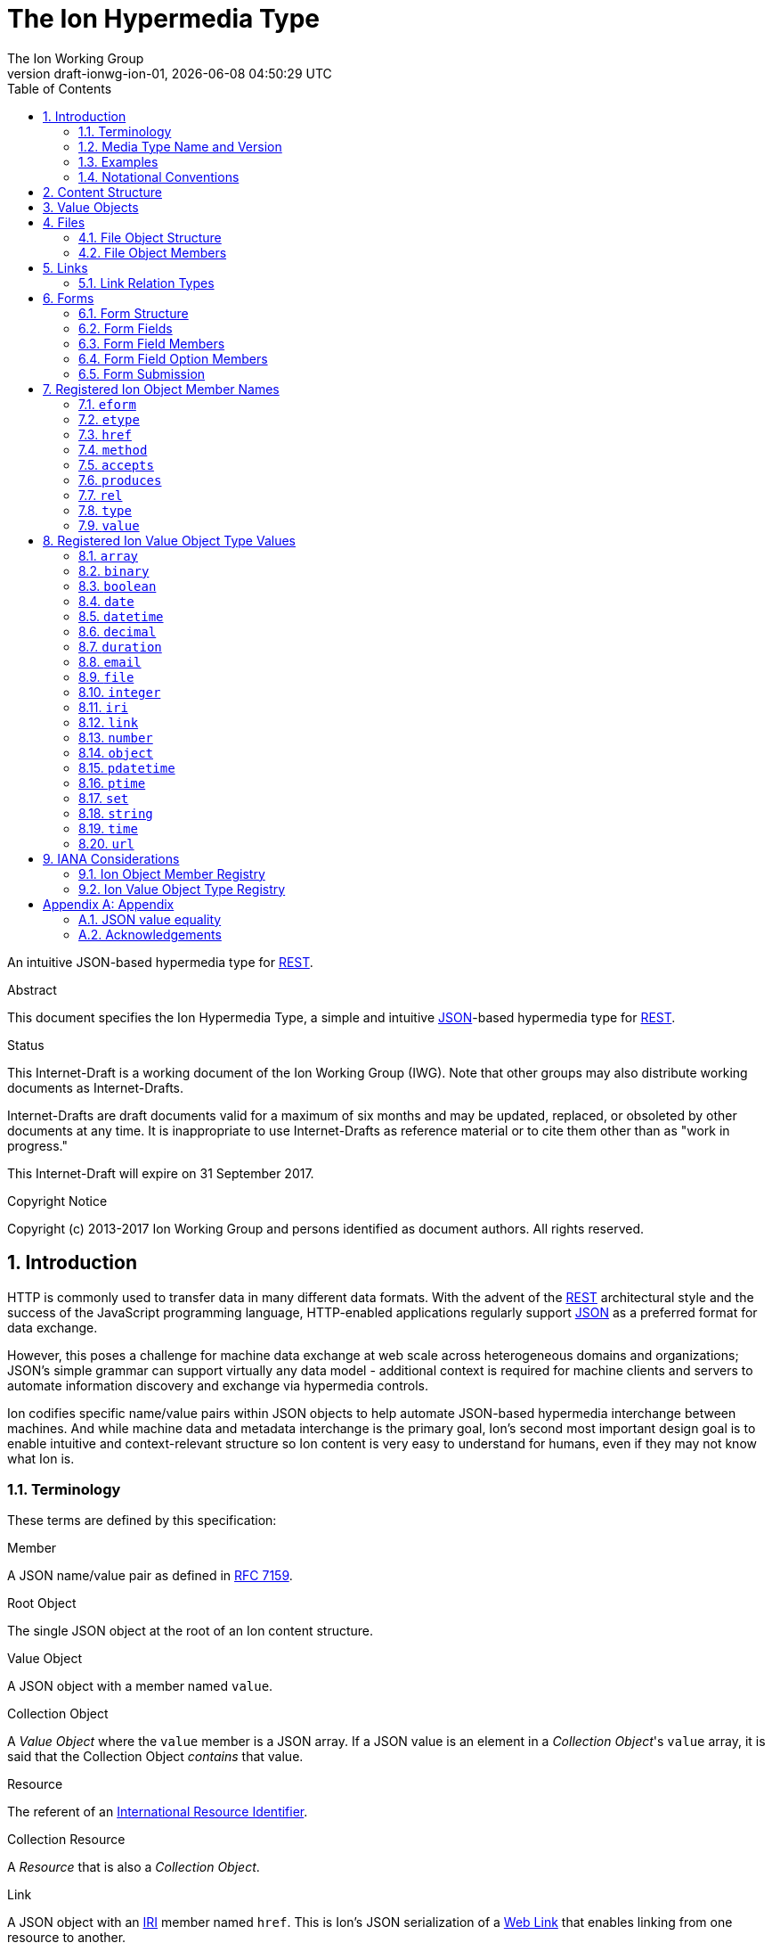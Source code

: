 = The Ion Hypermedia Type
The Ion Working Group
:revnumber: draft-ionwg-ion-01
:revdate: {docdatetime}
:source-highlighter: pygments
:toc: right
// URIs:
:uri-json: http://tools.ietf.org/html/rfc7159
:uri-rest: http://www.ics.uci.edu/~fielding/pubs/dissertation/rest_arch_style.htm
:uri-rfc2119: https://tools.ietf.org/html/rfc2119
:uri-rfc5988: http://tools.ietf.org/html/rfc5988
:uri-rfc5988-links: https://tools.ietf.org/html/rfc5988#section-3
:uri-rfc5988-linkRelType: https://tools.ietf.org/html/rfc5988#section-4
:uri-rfc7231-methods: https://tools.ietf.org/html/rfc7231#section-4.1
:uri-mediaType-namingReqs: https://tools.ietf.org/html/rfc6838#section-4.2
:uri-rfc-json-value: https://tools.ietf.org/html/rfc7159#section-3
:uri-linkRelType-item: http://tools.ietf.org/html/rfc6573#section-2.1
:uri-link-relation-types: http://www.iana.org/assignments/link-relations/link-relations.xhtml#link-relations-1
:uri-ecmaScript-5-1: http://www.ecma-international.org/ecma-262/5.1
:uri-ecmaScript-5-1-15-12-2: http://www.ecma-international.org/ecma-262/5.1/#sec-15.12.2
:uri-IRIs: http://tools.ietf.org/html/rfc3987
:uri-IRIs-3-1: http://tools.ietf.org/html/rfc3987#section-3.1
:uri-URIs: http://tools.ietf.org/html/rfc3986
:uri-links: http://tools.ietf.org/html/rfc5988#section-3
:uri-IANA-consideration-guidelines: https://tools.ietf.org/html/rfc5226
:uri-semver: http://semver.org

An intuitive JSON-based hypermedia type for {uri-rest}[REST].

.Abstract

This document specifies the Ion Hypermedia Type, a simple and intuitive
{uri-json}[JSON]-based hypermedia type for {uri-rest}[REST].

.Status

This Internet-Draft is a working document of the Ion Working Group (IWG).  Note
that other groups may also distribute working documents as Internet-Drafts.

Internet-Drafts are draft documents valid for a maximum of six months
and may be updated, replaced, or obsoleted by other documents at any
time.  It is inappropriate to use Internet-Drafts as reference
material or to cite them other than as "work in progress."

This Internet-Draft will expire on 31 September 2017.

.Copyright Notice

Copyright (c) 2013-2017 Ion Working Group and persons identified as document authors.  All rights reserved.

:sectnums:

== Introduction

HTTP is commonly used to transfer data in many different data formats. With the advent of the {uri-rest}[REST]
architectural style and the success of the JavaScript programming language, HTTP-enabled applications regularly
support {uri-json}[JSON] as a preferred format for data exchange.

However, this poses a challenge for machine data exchange at web scale across heterogeneous domains and organizations;
JSON's simple grammar can support virtually any data model - additional context is required for machine clients and
servers to automate information discovery and exchange via hypermedia controls.

Ion codifies specific name/value pairs within JSON objects to help automate JSON-based hypermedia interchange between
machines.  And while machine data and metadata interchange is the primary goal, Ion's second most important design
goal is to enable intuitive and context-relevant structure so Ion content is very easy to understand for humans, even
if they may not know what Ion is.

=== Terminology

These terms are defined by this specification:

.Member
A JSON name/value pair as defined in https://tools.ietf.org/html/rfc7159#section-4[RFC 7159].

.Root Object
The single JSON object at the root of an Ion content structure.

.Value Object
A JSON object with a member named `value`.

.Collection Object
A _Value Object_ where the `value` member is a JSON array.  If a JSON value is an element in a _Collection Object_'s
`value` array, it is said that the Collection Object _contains_ that value.

.Resource
The referent of an {uri-IRIs}[International Resource Identifier].

.Collection Resource
A _Resource_ that is also a _Collection Object_.

.Link
A JSON object with an {uri-IRIs}[IRI] member named `href`.  This is Ion's JSON serialization of a {uri-links}[Web Link]
that enables linking from one resource to another.

.Form Field
A JSON object with members that describe a named value that may be collected and submitted to a linked resource location.

.Form Field Option
A _Value Object_ with a `value` that may be applied to the containing Form Field's `value`.

.Form
An _Collection Object_ where the `value` array member contains Form Fields.

.Linked Form
A _Form_ that is also a _Link_.  Form data submitted will be sent to the form's `href` resource location.

.File Object
A _Value Object_ where the `value` member is a Base64URL-encoded byte array that also has `mimetype` and `name` members
representing file metadata.

=== Media Type Name and Version

The Media Type name assigned for Ion content is:

`application/ion+json`

This format may be referred to as "Ion 1.0". This specification uses "Ion" internally.

Any future version will be represented with a media type parameter named `v` with a {uri-semver}[semantic version]
value.  For example (non-normative):

`application/ion+json;v=2`

=== Examples

All following examples are non-normative.

==== Example Objects

JSON objects are parsed as as expected:

.Example JSON Object
[source,json]
----
{
  "firstName": "Bob",
  "lastName": "Smith",
  "birthDate": "1980-01-23"
}
----

A _Value Object_ is a JSON object with a `value` member:

.Example Value Object
[source,json]
----
{
  "value": "Hello"
}
----

A _Value Object_ exists to represent a primary JSON value, but it also might have other members that are contextually
relevant to the value.  For example, one might add a `lang` member to indicate a spoken language:

.Example Value Object With Supporting Members
[source,json]
----
{
  "value": "Hello",
  "lang": "en"
}
----

==== Example Links

An Ion _Link_ is a JSON object that contains an {uri-IRIs}[IRI] member named `href`.  An Ion Link is a JSON
serialization of a {uri-rfc5988}[web link] to another resource.

For example, assume that someone named "Joe" is an employee of the "Acme" corporation.  A link within the "Joe"
resource to Joe's employer might be represented as follows:

.Ion Link from one resource to another:
[source,json]
----
{
  "name": "Joe",
  "employer": { "href": "https://example.io/corporations/acme" }
}
----

==== Example Collections

A _Collection Object_ is a _Value Object_ where the `value` member is a JSON array:

.Example Empty Collection Object:
[source,json]
----
{
  "value": []
}
----

What's the point of this?  Why not just use a JSON array directly?

The reason is that other members within the Collection Object may provide additional contextual information about
the `value` array itself or the elements in the `value` array, something not possible with a direct array.

For example, a _Collection Object_ could have an `eform` ("element form") member to represent the structural 'form'
of each element in the `value` array instead of repeating this information in every array element:

.Example Collection Object With element metadata:
[source,json]
----
{
  "eform": { "href": "https://example.io/users/form" },
  "value": [
      {
        "firstName": "Bob",
        "lastName": "Smith",
      },
      {
        "firstName": "Jane",
        "lastName": "Doe",
      }
    ]
}
----

Collection Objects can have other members to build up rich functionality.  For example,
one can add link members to represent a Collection Object as an IRI-accessible _Collection Resource_:

.Example Empty Collection Resource:
[source,json]
----
{
  "self": { "href": "https://example.io/users", "rel": ["collection"] },
  "value": []
}
----

More members can be added to build up rich functionality.  For example, a Collection Resource with
discoverable pagination:

.Example Paginated Collection Resource:
[source,javascript]
----
{
  "self": { "href": "https://example.io/users", "rel": ["collection"] },
  "desc": "Showing 25 of 218 users.  Use the 'next' link for the next page.",
  "offset": 0,
  "limit": 25,
  "size": 218,
  "first": { "href": "https://example.io/users", "rel": ["collection"] },
  "previous": null,
  "next": { "href": "https://example.io/users?offset=25", "rel": ["collection"] },
  "last": { "href": "https://example.io/users?offset=200", "rel": ["collection"] },
  "value": [
    {
      "self": { "href": "https://example.io/users/1" },
      "firstName": "Bob",
      "lastName": "Smith",
      "birthDate": "1977-04-18"
    },
    //... items 2-24 omitted for brevity
    {
      "self": { "href": "https://example.io/users/25" },
      "firstName": "Jane",
      "lastName": "Doe",
      "birthDate": "1980-01-23"
    }
  ]
}
----

==== Example Form

An Ion Form is a _Collection Object_ where the `value` member array contains _Form Fields_.  Ion Forms ensure
that resource transitions (links) that support data submissions can be discovered automatically (colloquially
referred to as https://en.wikipedia.org/wiki/HATEOAS[HATEOAS]).

.Example Ion Form
[source,json]
----
{
  "href": "https://example.io/users", "rel":["create-form"], "method": "POST",
  "value": [
    { "name": "username" },
    { "name": "password", "secret": true },
    { "name": "favoriteColor", "label": "Favorite Color", "options": {
        "value": [
          { "label": "Red", "value": "red" },
          { "label": "Blue", "value": "blue" }
        ]
      }
    },
    { "name": "visitedContinents", "type": "set", "minsize": 1, "maxsize": 7, "options": {
        "value": [
          { "label": "Africa", "value": "af" },
          { "label": "North America", "value": "na" },
          { "label": "South America", "value": "sa" },
          { "label": "Europe", "value": "eu" },
          { "label": "Asia", "value": "as" }
          { "label": "Oceania", "value": "oc" }
          { "label": "Antarctica", "value": "an" }
        ]
      }
    },
    { "name": "favoriteContinent", "options": {
        "value": [
          { "label": "Africa", "value": "af" },
          { "label": "North America", "value": "na" },
          { "label": "South America", "value": "sa" },
          { "label": "Europe", "value": "eu" },
          { "label": "Asia", "value": "as" }
          { "label": "Oceania", "value": "oc" }
          { "label": "Antarctica", "value": "an" }
        ]
      }
    }
  ]
}
----

=== Notational Conventions

The key words "MUST", "MUST NOT", "REQUIRED", "SHALL", "SHALL NOT",
"SHOULD", "SHOULD NOT", "RECOMMENDED", "NOT RECOMMENDED", "MAY", and
"OPTIONAL" in this document are to be interpreted as described {uri-rfc2119}[RFC2119] when they appear in UPPERCASE.
If these words are used without being spelled in uppercase then they are to be interpreted with their normal natural
language meanings, without any normative meaning.


[[content-structure]]
== Content Structure

Ion content MUST use UTF-8 encoding.  Other encodings MUST NOT be used.

Ion content MUST have exactly one root JSON object, called the _Root Object_.  The Root Object MAY contain
name/value pairs called 'members' and any level of nested JSON objects.

[[valueobjects]]
== Value Objects

A _Value Object_ is a JSON object that contains a `value` member.

A _Value Object_ is used to represent a primary JSON value but also allows for other peer members to provide additional
contextual information or metadata regarding the `value` member.

An Ion parser MUST identify a JSON object as a _Value Object_ if the JSON object contains a JSON member with a name
equal to the case-sensitive octet sequence `value`.

A _Value Object_ MAY have additional members other than the `value` member.

The member names within an identified _Value Object_ SHOULD be unique; Ion parsers MUST either reject _Value Object_
members with duplicate member names or use a JSON parser that returns only the lexically last duplicate member, as
specified in {uri-ecmaScript-5-1-15-12-2}[Section 15.12.2 (The JSON Object - parse)] of {uri-ecmaScript-5-1}[ECMAScript 5.1].

An Ion Parser:

1. MUST recognize all members defined in the Ion Object Member Registry,
2. MAY recognize members which are not defined in the Ion Object Member Registry,
3. MUST ignore members which it does not understand.

Consider the following non-normative example of an object with a `greeting` member:

.Example object with a greeting:
[source,json]
----
{
  "greeting": "Hola"
}
----

In this example, the `greeting` member value is a Spanish language word.  A _Value Object_ might be used instead to
represent additional contextual information that might be relevant to user agents.  For example:

.Example object with a greeting value object:
[source,json]
----
{
  "greeting" : { "value":  "Hola", "lang": "es" }
}
----

In this example, the `greeting` member transitively reflects reflects a value of `Hola` through the presence of
a _Value Object_.

[[files]]
== Files

File interchange between machines often requires metadata in addition to file contents.

An Ion File Object is a _Value Object_ that represents a file's contents and its associated metadata.

[[file-structure]]
=== File Object Structure

Ion parsers MUST identify any JSON object as an Ion File Object if the object contains:

1. a non-null `name` string member.
2. a non-null `mediatype` string member that equals a syntactically valid https://tools.ietf.org/html/rfc6838[Media Type] string value.
3. a non-null `value` string member that is a `base64Url`-encoded octet sequence according to
   https://tools.ietf.org/html/rfc4648#section-5[RFC 4648, Section 5].  The string MAY be the empty string to indicate
   a file of zero length.  A non-empty string MUST NOT contain characters that are not in the `base64Url` alphabet.
4. either a `type` member equal to the octet sequence `file` or the object is in a Collection Object's
   `value` array and the Collection Object has an `etype` member with a value equal to the octet sequence `file`.

Ion parsers MUST NOT identify a JSON object as an Ion File Object if the object does not match the above conditions.

If the Ion File Object is contained within an Ion Collection Object's `value` array and the Collection Object has a
member named `etype` with a value equal to the octet sequence `file`, it is RECOMMENDED to omit the `type` member in
each object/element in the array to reduce verbosity.

A non-normative example of one file:

[source,json]
----
{
  "type": "file",
  "name": "hello.txt",
  "mediatype": "text/plain",
  "value": "SGVsbG8gd29ybGQ="
}
----

Because this file object is not an element within a Collection Object, the `type` member is required.

A non-normative example of more than one file within a Collection Object:

[source,json]
----
{
  "etype": "file",
  "value": [
    {
      "name": "hello.txt",
      "mediatype": "text/plain",
      "value": "SGVsbG8gd29ybGQ="
    },
    {
      "name": "hello2.txt",
      "mediatype": "text/plain",
      "value": "SG93IGFyZSB5b3UgdG9kYXk_"
    }
  ]
}
----

Because these two file objects are elements within a Collection Object that has an `etype` member, each element/object
does not need to have a `type` member.

[[file-members]]
=== File Object Members

An Ion File Object contains one or more of the following members.

==== `mediatype`

The `mediatype` member is a JSON string that is equals a syntactically valid https://tools.ietf.org/html/rfc6838[Media Type] string value.

The `mediatype` member MUST NOT be null.

The use of this member is REQUIRED.

==== `name`

The `name` member is the string name of the file. This value is the unqualified file name, without path information.

The `name` member MUST NOT be null. If the file name cannot be determined or represented, the blank string must be used.

The use of this member is REQUIRED.

==== `type`

The `type` member represents the type of Ion object encountered.  For Ion File Objects, this member, if present, MUST
equal the octet sequence `file`.

If the Ion File Object exists as an element within a Collection Object's `value` array and the Collection Object has a
`etype` member equal to the octet sequence `file`, this member is OPTIONAL.

Otherwise, the use of this member in an Ion File Object is REQUIRED.

==== `value`

The `value` member value is a `base64Url`-encoded octet sequence according to
https://tools.ietf.org/html/rfc4648#section-5[RFC 4648, Section 5].  The string MAY be the empty string to indicate
a file of zero length.

The `value` member MUST NOT equal `null`.

The `value` MAY equal the empty string to indicate a file of zero length.

A non-empty `value` MUST NOT contain characters that are not in the `base64Url` alphabet.

The use of this member is REQUIRED.

[[links]]
== Links

An Ion Link is a a JSON object that contains an {uri-IRIs}[IRI] member named `href`. An Ion Link is a JSON
serialization of a {uri-rfc5988}[web link] to another resource.

An Ion parser MUST identify a JSON object as an _Ion Link_ if the object contains an {uri-IRIs}[IRI] member with a
name equal to the case-sensitive octet sequence `href`.

If the `href` member value is `null`, not a string, an empty string, or a whitespace-only (blank) string, an Ion parser MUST NOT identify the object as an _Ion Link_.

An _Ion Link_ MAY have additional members other than the `href` member.

A non-normative example of a minimal Ion link:

.Example simplest Ion link:
[source,json]
----
{ "href": "https://example.io/corporations/acme" }
----

A non-normative example of an Ion Link that is also a Value Object:

.Example Ion Link that is also a Value Object:
[source,json]
----
{
  "href": "https://example.io/corporations/acme",
  "value": "Acme, Inc."
}
----

=== Link Relation Types

All Ion links have one or more {uri-link-relation-types}[Link Relation Types].  A link's total set of link relation
types is the set union of the link's implicit link relation type and the link's explicit link relation types.

==== Implicit Link Relation Type

All Ion links have exactly one implicit link relation type.  The implicit link relation type can be one of three
possible values depending on where the link is located in the Ion content:

1. Root Object
2. Named Link
3. Collection Object `value` array element

===== Root Object Implicit Link Relation Type

If the Root Object is also found to be an Ion Link, it has an implicit link relation type of `self`.

A non-normative example of a Root Object that is also an Ion Link:

[source,json]
----
{
  "href": "https://example.io/users/1",
  "name": "Joe"
}
----

===== Named Link Implicit Link Relation Type

If a JSON Object member value is an Ion Link, the Ion Link is implicitly assigned a link relation type that equals the member name.

A non-normative example:

[source,json]
----
{
  "employer": { "href": "https://example.io/corporations/acme" }
}
----

The above example shows an Ion Link member named `employer`.  The octet sequence `employer` is therefore assigned as the link's implicit link relation type.

===== Collection Item Implicit Link Relation Type

Any Ion Link in a _Collection Object_'s `value` array is implicitly assigned the {uri-linkRelType-item}[`item`] link
relation type.

A non-normative example:

[source,json]
----
{
  "self": { "href": "https://example.io/users", "rel": ["collection"] },
  "value": [
    { "href": "https://example.io/users/1" },
    { "href": "https://example.io/users/2" }
  ]
}
----

The above example has 2 Links in its `value` array.  Each of these 2 links are implicitly assigned the
{uri-linkRelType-item}[`item`] link relation type.

==== Explicit Link Relation Types

An Ion Link MAY have one or more explicitly defined link relation types declared as an array of strings assigned to the link Meta Object's `rel` member.

A non-normative example of a link with an explicitly defined link relation type:

.Example Ion Link with explicit link relation type:
[source,json]
----
{ "href": "https://cdn.example.com/example.ico", "rel": ["icon"] }
----

The above example has an explicit link relation type of http://www.w3.org/TR/html5/links.html#rel-icon[`icon`].

More than one explicit link relation type MAY be defined in the `rel` array.

Ion parsers MUST ignore any Link `rel` member with value of `null`, not a string, an empty string, or a whitespace-only (blank) string.

[[forms]]
== Forms

If data can be submitted to a linked resource location, information about that data must be made available to a
hypermedia client so it can collect and then submit the data.

An Ion Form represents named data values that may be submitted to a linked resource location. A JSON object of members
that describe each named data value is called a _Form Field_.  An Ion Form is then effectively a collection of form
 fields with additional metadata that controls how the form fields are submitted to a linked resource location.

If an Ion Form is also an Ion Link, collected data associated with the form's fields may be submitted to the Form's
linked resource location.

An Ion Form _may not_ be an Ion Link if and only if that form is nested inside another form or form field.  Nesting forms
allows for creation of complex object graphs that may be submitted to the top-most form's linked resource location.

An Ion Form MUST also be an Ion Link if it is not nested within another form.

[[form-structure]]
=== Form Structure

Ion parsers MUST identify any JSON object as an Ion Form if the object matches the following conditions:

1. Either:
  a. The JSON object is discovered to be an Ion Link as defined in <<links, Section 4>> AND its `meta` member has
     an internal `rel` member that contains one of the octet sequences `form`, `edit-form`, `create-form` or
     `query-form`, OR:
  b. The JSON object is a member named `form` inside an Ion Form Field.
2. The JSON object has a `value` array member with a value that is not `null` or empty.
3. The JSON object's `value` array contains one or more Ion Form Field objects.
4. The JSON object's `value` array does not contain elements that are not Ion Form Field objects.

Ion parsers MUST NOT identify a JSON object as an Ion Form if the object does not match the above conditions.

A non-normative example:

[source,json]
----
{
  "href": "https://example.io/loginAttempts", "rel":["form"], "method": "POST",
  "value": [
    { "name": "username" },
    { "name": "password", "secret": true }
  ]
}
----

[[form-fields]]
=== Form Fields

An Ion Form Field is a JSON object in an Ion Form's `value` array that contains one or more
<<form-field-members, Form Field Members>>.

An Ion Form Field MUST have a string member named `name`.

Each Ion Form Field within an Ion Form's `value` array MUST have a unique `name` value compared to any other Form Field
within the same array.

[[form-field-members]]
=== Form Field Members

An Ion Form Field contains one or more of the following members.

==== `desc`

The `description` member is a string description of the field that may be used to enhance usability, for example, as
a tool tip.

Use of this member is OPTIONAL.

==== `eform`

The `eform` member value is either a Form object or a Link to a Form object that reflects the required object structure
of each element in the field's `value` array.  The name "eform" is short for "element form".

If the field's `type` member is not equal to `array` or `set`, an Ion parser MUST ignore the `eform` member.

If the `eform` member equals `null`, an Ion parser MUST ignore the `eform` member.

If the `eform` member is not a valid Ion Form object, an Ion parser MUST ignore the `eform` member.

If the `eform` member exists and is valid, and the `etype` member does not exist or equals `null`, an Ion parser MUST
assign the field an `etype` member with a value of `object`.

If the `etype` member does not equal `object`, an Ion parser MUST ignore the `eform` member.

If the `eform` member is a Link or a Linked Form, Ion parsers MUST NOT submit data to the `eform` value's linked
`href` location.  The eform's `href` location may only be used to read the associated form to
determine the structure of the associated form object.

If it has been determined that the `eform` member should be evaluated according to these rules, a validating user agent
MUST ensure each element in the field's `value` array conforms to the specified `eform` form structure before form
submission.

Use of this member is OPTIONAL.

==== `enabled`

The `enabled` member indicates whether or not the field `value` may be modified or submitted to a linked resource location.

The `enabled` member is a boolean; it must equal either `true` or `false`. `null` or any other JSON value MUST NOT be specified.

A `false` value indicates that the field value MUST NOT be modified or submitted to a linked resource location.

If the `enabled` member is not present, or if it present and equal to `true`, the field may be modified or submitted a linked resource location.

If a field should be considered enabled, it is RECOMMENDED to omit the `enabled` member entirely to reduce verbosity.

Use of this member is OPTIONAL.

==== `etype`

The `etype` member specifies the mandatory data type of each element in a form field's `value` array.  The name
"etype" is short for "element type".

If the field's `type` member is not equal to `array` or `set`, an Ion parser MUST ignore the `etype` member.

If the `etype` member equals `null` and the `eform` member exists and is a valid Ion form, an Ion parser MUST
assign the `etype` member a value of `object`.

If the `etype` member does not equal one of the octet sequences <<types,Ion Value Object Type Values>>,
an Ion parser MUST ignore the `etype` member.

If the `etype` member is ignored, an Ion parser MUST NOT perform type validation on any value in the field's `value`
array before form submission.

If it has been determined that the `etype` member should be evaluated, a validating user agent
MUST ensure each element in the fields `values` array adheres to the specified `etype` (and any valid `eform`)
before form submission.

Use of this member is OPTIONAL.

==== `form`

The `form` member value is either a Form object or a Link to a Form object that reflects the required object structure
of the Field `value`. This allows Ion content authors to define complex data/content graphs that may be
submitted to a single linked resource location.

Ion parsers MUST ignore a discovered `form` member if the field `type` member does not equal `object`.

If the `form` member is a Link or a Linked Form, Ion parsers MUST NOT submit data to the `form` value's linked
`href` location.  The form's `href` location may only be used to read the associated form to
determine the structure of the associated value object.

Where a Form contains nested Forms in this manner, the resulting collected data will form an object graph.  This
data/graph may only be submitted to the top-most Form's linked resource location; Ion parsers MUST NOT submit data to
any nested/child Form linked resource location.

==== `label`

The `label` member is a human-readable string that may be used to enhance usability.

Use of this member is OPTIONAL.

==== `max`

The `max` member indicates that the field `value` must be less than or equal to the specified `max` value.

The `max` member value MUST conform to the data type defined by the `type` member value; Ion parsers MUST ignore
any `max` member where the `max` value does not conform to the `type` data type.

The `max` member value may only be defined when the `type` value is equal to `number`, `integer`, `decimal`, `date`,
`datetime`, `datetimetz`, `time`, or `timetz` as defined in <<types,Ion Value Object Type Values>>.  Ion
parsers MUST ignore any `max` member if the `type` member value does not match one of these values.

If the `min` member is present, the `max` value must be greater than or equal to the `min` value.  Ion parsers
MUST ignore both the `min` member and the `max` member if the `max` value is less than the `min` value.

Use of this member is OPTIONAL.

==== `maxlength`

The `maxlength` member is a non-negative integer that specifies the maximum number of characters the field `value`
may contain.  Ion parsers MUST ignore any `maxlength` member that has a negative integer value.

Ion parsers MUST ignore any discovered `maxlength` member if the field `type` equals `object`, `array`, or `set`.

If a field has both `minlength` and `maxlength` members, the field's `minlength` member value MUST be less than or
equal to the field's `maxlength` member value.  Ion parsers MUST ignore both the `minlength` and `maxlength` members
if the `maxlength` value is less than the `minlength` value.

Use of this member is OPTIONAL.

==== `maxsize`

The `maxsize` member value is a non-negative integer that specifies the maximum number of field values that may be
submitted when the field `type` value equals `array` or `set`.  Ion parsers MUST ignore any `maxsize` member that has
a negative integer value.

If the field `type` value does not equal `array` or `set`, an Ion parser MUST ignore any discovered `maxsize` member
for that field.

If a field has both `minsize` and `maxsize` members, the field's `maxsize` member value MUST be greater than or
equal to the field's `minsize` member value.  Ion parsers MUST ignore both the `minsize` and `maxsize` members if the
`maxsize` value is less than the `minsize` value.

Use of this member is OPTIONAL.

==== `min`

The `min` member indicates that the field `value` must be greater than or equal to the specified `min` value.

The `min` member value MUST conform to the data type defined by the `type` member value; Ion parsers MUST ignore
any `min` member where the `min` value does not conform to the `type` data type.

The `min` member value may only be defined when the `type` value is `number`, `integer`, `decimal`, `date`,
`datetime`, `datetimetz`, `time`, or `timetz` as defined in <<types,Ion Value Object Type Values>>.  Ion
parsers MUST ignore any `min` member if the `type` member value does not match one of these values.

If the `max` member is present, the `min` value must be less than or equal to the `max` value.  Ion parsers
MUST ignore both the `min` member and the `max` member if the `min` value is greater than the `max` value.

Use of this member is OPTIONAL.

==== `minlength`

The `minlength` member is a non-negative integer that specifies the minimum number of characters the field `value`
must contain.  Ion parsers MUST ignore any `minlength` member that has a negative integer value.

Ion parsers MUST ignore any discovered `minlength` member if the field `type` equals `object`, `array`, or `set`.

If a field has both `minlength` and `maxlength` members, the field's `minlength` member value MUST be less than or
equal to the field's `maxlength` member value.  Ion parsers MUST ignore both the `minlength` and `maxlength` members
if the `minlength` value is greater than the `maxlength` value.

Use of this member is OPTIONAL.

==== `minsize`

The `minsize` member value is a non-negative integer that specifies the minimum number of field values that may be
submitted when the field `type` value equals `array` or `set`.  Ion parsers MUST ignore any `minsize` member that has
a negative integer value.

If the field `type` value does not equal `array` or `set`, an Ion parser MUST ignore any discovered `minsize` member
for that field.

If a field has both `minsize` and `maxsize` members, the field's `minsize` member value MUST be less than or
equal to the field's `maxsize` member value.  Ion parsers MUST ignore both the `minsize` and `maxsize` members if the
`minsize` value is greater than the `maxsize` value.

Use of this member is OPTIONAL.

==== `mutable`

The `mutable` member indicates whether or not the field value may be modified before it is submitted to the form's linked resource location.

The `mutable` member is a boolean; it must equal either `true` or `false`. `null` or any other JSON value MUST NOT be specified.

A `false` value indicates that the field value MUST NOT be modified before it is submitted to the form's linked resource location.

If the `mutable` member is not present, or if it present and equal to `true`, the field value may be modified before it is submitted to the form's linked resource location.

If a field should be considered mutable, it is RECOMMENDED to omit the `mutable` member entirely to reduce verbosity.

Use of this member is OPTIONAL.

==== `name`

The `name` member is a string name assigned to the field.

The `name` value MUST NOT be `null`.

The `name` value MUST NOT contain only whitespace.

The `name` value MUST be unique compared to any other Form Field `name` value in the containing Form's `value` array.

Use of this member is REQUIRED.

==== `options`

The `options` member is a Collection Object where the `value` array contains _Form Field Option_ objects.  A Form Field
Option object contains one or more members defined in <<form-field-option-members,Form Field Option Members>>.

When an `options` member is present and the form field `type` does not equal `set` or `array`, any form field `value`
specified MUST equal one of the values found within the Option array.

When an `options` member is present and the form field `type` equals `set` or `array`, the form field `value` MUST be a
JSON array, and the array MUST NOT contain any value not found within the Option `value` array.

If the field `type` is not `set` or `array`, Ion parsers MUST ignore any option where the option value type is not the
same as the field `type`.

==== `pattern`

The `pattern` member is a JSON string that defines a regular expression used to validate the field `value`.

If specified, the `pattern` member string value must conform to the `Pattern` grammar defined in
https://www.ecma-international.org/ecma-262/5.1/#sec-15.10.1[Ecma-262 Edition 5.1 Section 15.10.1].

The `pattern` member MUST NOT be specified on fields with non-string or non-date/non-time value types.

Use of this member is OPTIONAL.

==== `placeholder`

The `placeholder` member is a short hint string that describes the expected field `value`.

Use of this member is OPTIONAL.

==== `required`

The `required` member indicates whether or not the field value may equal `null` before is submitted to the form's linked resource location.

The `required` member is a boolean; it must equal either `true` or `false`. `null` or any other JSON value MUST NOT be specified.

A `true` value indicates that the field value MUST NOT equal `null` before it is submitted to the form's linked resource location.

If the `required` member is not present, or if it present and equal to `false`, the field value MAY equal `null` before it is submitted to the form's linked resource location.

If a field should not be considered required (i.e. optional), it is RECOMMENDED to omit the `required` member entirely to reduce verbosity.

Use of this member is OPTIONAL.

==== `secret`

The `secret` member indicates whether or not the field value is considered sensitive information and should be kept
secret.

The `secret` member is a boolean; it must equal either `true` or `false`. `null` or any other JSON value MUST NOT be specified.

A `true` value indicates that the field value is considered sensitive and should be kept secret.  If `true`, user
agents MUST mask the value so it is not directly visible to the user.

If the `secret` member is not present, or if it present and equal to `false`, the field value is not considered
sensitive information and does not need to be kept secret.

If a field should not be considered secret, it is RECOMMENDED to omit the `secret` member entirely to reduce verbosity.

Use of this member is OPTIONAL.

==== `type`

The `type` member specifies the mandatory data type that the `value` member value must adhere to.  The `type` value is
a string and must equal to one of the octet sequences defined in <<types,Ion data type>>.

If the `type` member is not present, an Ion parser MUST assume a default `type` of `string` for the field.

Validating Ion parsers MUST validate the `value` member value to ensure it adheres to the specified (or default) type
before form submission.

If the `type` member equals `array` or `set`, and the elements in the array or set must conform to a particular
type and structure, those type constraints may be defined using the `etype` and `eform` members.

Use of this member is OPTIONAL.

==== `value`

The `value` member reflects the value assigned to the field.

If the `type` member exists and does not equal `array` or `set`, a non-null field `value` value MUST conform to the data
type specified by the `type` member value.

If the `type` member exists and is equal to `array` or `set`, a non-null `value` member value MUST be a JSON array.  If
the elements of the array must conform to a particular type and structure, those type constraints may be defined
using the `etype` and `eform` members.

Use of this member is OPTIONAL.

==== `visible`

The `visible` member indicates whether or not the field should be made visible by a user agent.  Fields that are not visible are usually used to retain a default value that must be submitted to the form's linked resource location.

The `visible` member is a boolean; it must equal either `true` or `false`. `null` or any other JSON value MUST NOT be specified.

A `false` value indicates that the field MUST NOT be made visible by a user agent.

If the `visible` member is not present, or if it present and equal to `true`, the field MUST be made visible by a user agent.

If a field should be considered visible, it is RECOMMENDED to omit the `visible` member entirely to reduce verbosity.

Use of this member is OPTIONAL.

[[form-field-option-members]]
=== Form Field Option Members

An Form Field Option has one or more of the following members.

==== `enabled`

The `enabled` member indicates whether or not the Option `value` may be applied to the containing Form Field's `value`.

The `enabled` member is a boolean; it must equal either `true` or `false`. `null` or any other JSON value MUST NOT be specified.

A `false` value indicates that the Option `value` MUST NOT be applied to the containing Form Field's `value`.

If the `enabled` member is not present, or if it present and equal to `true`, the Option `value` may be applied to the containing Form Field's `value`.

If an Option should be considered enabled, it is RECOMMENDED to omit the `enabled` member entirely to reduce verbosity.

Use of this member is OPTIONAL.

==== `label`

The `label` member is a human-readable string that may be used to enhance usability.

Use of this member is OPTIONAL.

==== `value`

The `value` member reflects the value assigned to the Option. An enabled Option that is selected will have its `value`
applied to the containing Form Field's `value` member.

Use of this member is REQUIRED.

[[form-submission]]
=== Form Submission

When a form is submitted to a linked resource location, the form's data will be serialized to a JSON object named
the _Form Submission Object_ according to the following rules:

1.  Each form field with a `value` member will be added to the Form Submission Object as a member with the same name
    having the same value.
2.  If a form field has an `object` type and a `form` member, that form field's `value` member will first be serialized
    to a JSON object according to these rules based on the field's `form` member.  The resulting object will be added
    to the Form Submission Object as a member having the same name as the field name.
3.  If the form is transmitted to the `href` linked resource location via a communication protocol that supports
    content type identification (such as HTTP), the content type MUST be identified as either
    `application/json` or `application/ion+json`.


Consider the following non-normative example form:

.Example Form
[source,json]
----
{
  "href": "https://example.io/users", "rel":["create-form"], "method": "POST",
  "value": [
    { "name": "givenName", "value": "John" },
    { "name": "surname", "value": "Smith" },
    { "name": "username", "value": "jsmith" },
    { "name": "password", "value": "correcthorsebatterystaple", "secret": true },
    { "name": "employer", "label": "Employer", "type": "object", "form": {
        "value": [
          { "name": "name", "label": "Name", "value": "Acme, Inc." },
          { "name": "foundingYear", "label": "Founding Year", "type": "integer", "value": 1900 },
          { "name": "address", "label": "Employer Postal Address", "type": "object", "form": {
              "value": [
                { "name": "street1", "label": "Street 1", "value": "1234 Anywhere Street" },
                { "name": "street2", "label": "Street 2", "value": "Suite 100" },
                { "name": "city", "label": "City", "value": "Anytown" },
                { "name": "state", "label": "State", "value": "NY" }
                { "name": "zip", "label": "Zip", "value": "10001" }
              ]
            }
          }
        ]
      }
    }
  ]
}
----

The corresponding Form Submission Object for this form might look like this:

.Example Form Submission Object
[source,json]
----
{
  "givenName": "John",
  "surname": "Smith",
  "username": "jsmith",
  "password": "correcthorsebatterystaple",
  "employer": {
    "name": "Acme, Inc.",
    "foundingYear": 1900,
    "address": {
      "street1": "1234 Anywhere Street",
      "street2": "Suite 100",
      "city": "Anytown",
      "state": "NY",
      "zip": "10001"
    }
  }
}
----

If this form were to be submitted over HTTP, the HTTP request might look as follows:

.Example Form Submission HTTP Request
[source,http]
----
POST /users HTTP/1.1
Host: example.io
Accept: application/ion+json, application/json, */*
User-Agent: Example/1.2.1
Content-Type: application/json

{
  "givenName": "John",
  "surname": "Smith",
  "username": "jsmith",
  "password": "correcthorsebatterystaple",
  "employer": {
    "name": "Acme, Inc.",
    "foundingYear": 1900,
    "address": {
      "street1": "1234 Anywhere Street",
      "street2": "Suite 100",
      "city": "Anytown",
      "state": "NY",
      "zip": "10001"
    }
  }
}
----

== Registered Ion Object Member Names

The following member names are registered in the IANA Ion Object Member Registry
defined in [TBD].  None of the members defined below are intended to be mandatory
in all cases, but rather, provide an initial set likely to be useful for common
use cases.

=== `eform`

The `eform` member value is either a Form object or a Link to a Form object that specifies the required object structure
of each element in an Ion Collection Object's `value` array.  The name "eform" is short for "element form".

If the object is not an Ion Collection Object, or if the object is an Ion Form Field with a `type` member that does
not equal `array` or `set`, an Ion parser MUST ignore the object's `eform` member.

If the `eform` member equals `null`, an Ion parser MUST ignore the `eform` member.

If the `eform` member is not a valid Ion Form object, an Ion parser MUST ignore the `eform` member.

If the `eform` member exists and is valid, and the `etype` member does not exist or equals `null`, an Ion parser MUST
assign the object an `etype` member with a value of `object`.

If the `etype` member does not equal `object`, an Ion parser MUST ignore the `eform` member.

If the `eform` member is a Link or a Linked Form, Ion parsers MUST NOT submit data to the `eform` value's linked
`href` location.  The eform `href` location may only be used to read the associated form to
determine the structure of the associated form object.

If the `eform` member is contained in an Ion Form Field, and it has been determined that the `eform` member should be
evaluated according to these rules, a validating user agent MUST ensure each element in the field's `value` array
conforms to the specified `eform` form structure before form submission.

Use of this member is OPTIONAL.

=== `etype`

The `etype` member specifies the mandatory data type of each element in an Ion Collection Object's `value` array.
The name "etype" is short for "element type".

If the object is not an Ion Collection Object, or if the object is an Ion Form Field with a `type` member that
does not equal `array` or `set`, an Ion parser MUST ignore the object's `etype` member.

If the `etype` member equals `null` and the `eform` member exists and is a valid Ion form, an Ion parser MUST
assign the `etype` member a value of `object`.

If the `etype` member does not equal one of the octet sequences defined in <<types,Ion Value Object Type Values>>,
an Ion parser MUST ignore the `etype` member.

If the `etype` member is contained in an Ion Form Field, and the `etype` member has been ignored, an Ion parser MUST NOT
perform type validation on any value in the object's `value` array before form submission.

If the `etype` member is contained in an Ion Form Field, and it has been determined that the `etype` member should be
evaluated according to these rules, a validating user agent MUST ensure each element in the object's `value` array
conforms to the specified `etype` (and any valid associated `eform` structure) before before form submission.

Use of this member is OPTIONAL.

==== `form`

The `form` member value is either a Form object or a Link to a Form object that reflects the required object structure
of an Ion Value Object's `value` member. This allows Ion content authors to define complex data/content graphs.

If the Ion Value Object that contains the `form` member is a descendent of an Ion Linked Form, Ion parsers MUST NOT
submit data to the current `form` value's linked `href` location.  The form's `href` location may only be used to
read the associated form to determine the structure of the associated value object.

Where a Form contains nested Forms in this manner, the resulting collected data will form an object graph.  This
data/graph may only be submitted to the top-most Ion Linked Form's `href` location; Ion parsers MUST NOT submit data to
any nested descendant Form's linked resource location.

=== `href`

The `href` (hypermedia reference) member identifies the target {uri-IRIs}[IRI] (Internationalized Resource Identifier) location of the resource. The `href` value is a case-sensitive {uri-IRIs}[IRI] value.

If an `href` member exists, Ion parsers MUST identify the containing JSON Object as an Ion Link in addition to any other Ion Object identified.

Note that in the common case, target IRIs and context IRIs will also be
{uri-URIs}[URI]s (RFC 3986), because many protocols (such as HTTP) do not support
dereferencing IRIs.  In serializations that do not support IRIs, IRIs will be
converted to URIs according to {uri-IRIs-3-1}[RFC 3987 Section 3.1].

Use of this member is OPTIONAL.

=== `method`

The `method` member identifies the {uri-rfc7231-methods}[HTTP method] to be used when sending an HTTP request to the associated `href` resource location.  The `method` value is a case-sensitive string as defined by {uri-rfc7231-methods}[RFC 7231 Section 4.1] and safety and idempotent semantics are equivalent to those specified in RFC 7231.

If an `href` member is defined and a peer `method` member is not defined, or the `method` member value is null or not recognized, HTTP `GET` MUST be used if an HTTP request is made to the linked resource.

Use of this member is OPTIONAL.

=== `accepts`

The `accepts` member identifies one or more supported representation https://tools.ietf.org/html/rfc6838[Media Type] that may be submitted to the associated `href` resource location. The value is a JSON array of strings.  Each string in the array MUST be a case-insensitive string as defined by {uri-mediaType-namingReqs}[RFC 6838 Section 4.2].

An HTTP user agent may submit an associated representation that conforms to any of these media types.  If submitting a representation, that representation's media type MUST be specified in the HTTP request https://tools.ietf.org/html/rfc7231#section-3.1.1.5[`Content-Type` header] value as defined by https://tools.ietf.org/html/rfc7231#section-3.4[RFC 7321 Section 3.4. Content Negotiation].

Use of this member is OPTIONAL.

=== `produces`

The `produces` member identifies one or more HTTP response representation https://tools.ietf.org/html/rfc6838[Media Type]s that may be returned from the associated `href` resource location.  The value is a JSON array of strings.  Each string in the array MUST be a case-insensitive string as defined by {uri-mediaType-namingReqs}[RFC 6838 Section 4.2].

An HTTP server may return a response body that conforms to any of these media types; the exact media type will be specified in the HTTP response https://tools.ietf.org/html/rfc7231#section-3.1.1.5[`Content-Type` header] as defined by https://tools.ietf.org/html/rfc7231#section-3.4[RFC 7321 Section 3.4. Content Negotiation].

Use of this member is OPTIONAL.

=== `rel`

The `rel` member identifies one or more explicit http://www.iana.org/assignments/link-relations/link-relations.xhtml#link-relations-1[Link Relation Type]s assigned to an Ion Link.  The value is a JSON array of strings.  Each string MUST conform to the `relation-type` grammar definition in https://tools.ietf.org/html/rfc5988#section-5[RFC 5988 Section 5].

Use of this member is OPTIONAL.

A _Link_ to a _Ion Collection_ SHOULD contain a `rel` member that has at least the `collection` relation specified.

=== `type`

The `type` member represents the <<types,Ion data type>> that MUST be represented in the associated object's `value` member.

Use of this member is OPTIONAL.

=== `value`

The `value` member indicates that the enclosing object exists to represent a primary JSON value and other
members of the object exist to help describe the primary value.

Use of this member is OPTIONAL.

[[types]]
== Registered Ion Value Object Type Values

The following `type` member values are registered in the IANA Ion Object Type Registry
defined in [TBD].  None of the members defined below are intended to be mandatory
in all cases, but rather, provide an initial set likely to be useful for common
use cases.

Other `type` values MAY exist.  An Ion parser MUST ignore any type values it does not support.

=== `array`

A non-null value must be a JSON array.

If an Ion Value Object has an `array` type and the Ion Value Object also contains `min`, `minlength`, `max`,
`maxlength` or `pattern` members, those members' validation rules apply to each element in the `value` array, not the
array itself.

If an Ion Value Object with an `array` type also declares an `options` member, the `value` array MUST NOT contain any
value that does not appear in a nested `option` `value` member.

=== `binary`

A non-null value must be a JSON string that is a `base64Url`-encoded octet sequence according to
https://tools.ietf.org/html/rfc4648#section-5[RFC 4648, Section 5].  The string MUST NOT contain characters that
are not in the `base64Url` alphabet.

=== `boolean`

A non-null value must be a JSON boolean.

=== `date`

A non-null value must be a JSON string that conforms to the `full-date` grammar defined in https://tools.ietf.org/html/rfc3339#section-5.6[RFC 3339 Section 5.6].

=== `datetime`

A non-null value must be a JSON string that conforms to the `date-time` grammar defined in https://tools.ietf.org/html/rfc3339#section-5.6[RFC 3339 Section 5.6].

=== `decimal`

A non-null value must be a JSON number that contains a decimal point (aka the Period `.` character, ASCII code 46).

=== `duration`

A non-null value must be a JSON string that conforms to the `duration` grammar defined in https://tools.ietf.org/html/rfc3339#appendix-A[RFC 3339 Appendix A].

=== `email`

A non-null value must be a JSON string that is also a valid email address as defined in https://www.ietf.org/rfc/rfc2822.txt[RFC 2822, Section 3.4].

=== `file`

A non-null value must be an <<files,Ion File Object>>.

=== `integer`

A non-null value must be a JSON number that does not contain a decimal point (aka the Period `.` character, ASCII code 46).

=== `iri`

A non-null value must be a JSON string that is a validly-formed Internationalized Resource Identifier (IRI) as defined by https://tools.ietf.org/html/rfc3987[RFC 3987].

=== `link`

A non-null value must be an Ion Link.

=== `number`

A non-null value must be a JSON number.

=== `object`

A non-null value must be a JSON object.

If an Ion Value Object with a `type` of `object` also contains a `form` member, the Ion Value Object's `value` member
MUST be the <<form-submission,Form Submission Object>> that would result if submitting that form.

=== `pdatetime`

A non-null value must be a partial datetime (a datetime without a timezone) which is a JSON string that
conforms to the following https://tools.ietf.org/html/rfc5234[ABNF] grammar:

    pdatetime = full-date "T" partial-time

where `full-date` and `partial-time` are defined in https://tools.ietf.org/html/rfc3339#section-5.6[RFC 3339 Section 5.6].

To avoid potential logic inconsistencies across heterogeneous systems, it is RECOMMENDED to use `datetime` instead of
`pdatetime` when possible.

=== `ptime`

A non-null value must be a partial time (a time without a timezone) which is a JSON string that conforms to
the `partial-time` grammar defined in https://tools.ietf.org/html/rfc3339#section-5.6[RFC 3339 Section 5.6].

To avoid potential logic inconsistencies across heterogeneous systems, it is RECOMMENDED to use `time` instead of
`ptime` when possible.

=== `set`

A non-null value must be a JSON array and the array MUST NOT contain any element that is equal to any other
element within the same array, where element equality is defined in Appendix A.

If an Ion Value Object has a `set` type and also contains `min`, `minlength`, `max`, `maxlength` or `pattern` members,
those members' validation rules apply to each item in the set array, not the set array itself.

If an Ion Value Object with an `set` type also declares an `options` member, the `value` set array MUST NOT contain any
value that does not appear in a nested `option` `value` member.

=== `string`

A non-null value must be a JSON string.

=== `time`

A non-null value must be a JSON string that conforms to the `full-time` grammar defined in
https://tools.ietf.org/html/rfc3339#section-5.6[RFC 3339 Section 5.6].

=== `url`

A non-null value must be a JSON string that is a validly-formed Uniform Resource Locator (URL) as defined by
https://tools.ietf.org/html/rfc3986#section-1.1.3[RFC 3986 Section 1.1.3].

== IANA Considerations

=== Ion Object Member Registry

This specification establishes the IANA Ion Object Member Registry for Ion
Object Member Names.  The registry records the Member Name and a reference to
the specification that defines it.  This specification registers the Member Names
defined in Section 7.

Values are registered on a
{uri-IANA-consideration-guidelines}[specification required] (RFC 5226) basis
after a review period on the Ion Working Group (IWG)
https://github.com/ionwg/ion-doc[ion-doc GitHub repository], on the advice of
one or more Designated Experts. However, to allow
for the allocation of values prior to publication, the Designated Expert(s) may
approve registration once they are satisfied that such a specification will be
published.

Registration requests must filed as an
https://github.com/ionwg/ion-doc/issues[ion-doc GitHub issue] for review and
comment, with an appropriate subject (e.g., "Request to register value object
member: example").

Within the review period, the Designated Expert(s) will either approve or deny
the registration request, communicating this decision by closing the issue.
Denials should include an explanation and, if applicable, suggestions as to
how to make the request successful.  Registration requests that are undetermined
for a period longer than 21 days can be brought to the IWG's attention using
@mentions in a new comment appended to the GitHub issue for resolution.

Criteria that should be applied by the Designated Expert(s) includes determining
whether the proposed registration duplicates existing functionality, determining
whether it is likely to be of general applicability or whether it is useful only
for a single application, and whether the registration description is clear.

IANA must only accept registry updates from the Designated Expert(s) and should
direct all requests for registration to the https://github.com/ionwg/ion-doc/issues[Ion issue tracker].

It is suggested that multiple Designated Experts be appointed who are able to
represent the perspectives of different applications using this specification,
in order to enable broadly-informed review of registration decisions.  In cases
where a registration decision could be perceived as creating a conflict of
interest for a particular Expert, that Expert should defer to the judgment of
the other Expert(s).

Proposed registry description information:

* Protocol Category: Ion
* Registry Location: http://www.iana.org/assignments/ion
* Webpage Title: Ion
* Registry Name: Ion Object Members

==== Registration Template

.Member Name:
The name requested (e.g., "href"). This name is case-sensitive.  Names may not
match other registered names in a case-insensitive manner unless the
Designated Expert(s) state that there is a compelling reason to allow an
exception in this particular case.

.Member Description
Brief description of the Member (e.g., "Resource target IRI location").

.Change Controller:
For Standards Track RFCs, state "IESG".  For others, give the name of the
responsible party.  Other details (e.g., postal address, email address, home
page URI) may also be included.

.Specification Document(s):
Reference to the document(s) that specify the parameter, preferably including
URI(s) that can be used to retrieve copies of the document(s).  An indication
of the relevant sections may also be included but is not required.

=== Ion Value Object Type Registry

This specification establishes the IANA Ion Value Object Type Registry for Ion
Value Object Type Names.  The registry records the Type Name and a reference to
the specification that defines it.  This specification registers the Type Names
defined in Section 8.

Values are registered on a
{uri-IANA-consideration-guidelines}[specification required] (RFC 5226) basis
after a review period on the Ion Working Group (IWG)
https://github.com/ionwg/ion-doc[ion-doc GitHub repository], on the advice of
one or more Designated Experts. However, to allow
for the allocation of values prior to publication, the Designated Expert(s) may
approve registration once they are satisfied that such a specification will be
published.

Registration requests must filed as an
https://github.com/ionwg/ion-doc/issues[ion-doc GitHub issue] for review and
comment, with an appropriate subject (e.g., "Request to register value object
member: example").

Within the review period, the Designated Expert(s) will either approve or deny
the registration request, communicating this decision by closing the issue.
Denials should include an explanation and, if applicable, suggestions as to
how to make the request successful.  Registration requests that are undetermined
for a period longer than 21 days can be brought to the IWG's attention using
@mentions in a new comment appended to the GitHub issue for resolution.

Criteria that should be applied by the Designated Expert(s) includes determining
whether the proposed registration duplicates existing functionality, determining
whether it is likely to be of general applicability or whether it is useful only
for a single application, and whether the registration description is clear.

IANA must only accept registry updates from the Designated Expert(s) and should
direct all requests for registration to the https://github.com/ionwg/ion-doc/issues[Ion issue tracker].

It is suggested that multiple Designated Experts be appointed who are able to
represent the perspectives of different applications using this specification,
in order to enable broadly-informed review of registration decisions.  In cases
where a registration decision could be perceived as creating a conflict of
interest for a particular Expert, that Expert should defer to the judgment of
the other Expert(s).

Proposed registry description information:

* Protocol Category: Ion
* Registry Location: http://www.iana.org/assignments/ion
* Webpage Title: Ion
* Registry Name: Ion Value Object Types

==== Registration Template

.Member Name:
The type requested (e.g., "integer"). This name is case-sensitive.  Names may not
match other registered names in a case-insensitive manner unless the
Designated Expert(s) state that there is a compelling reason to allow an
exception in this particular case.

.Member Description
Brief description of the Member (e.g., "JSON number without a decimal point character.").

.Change Controller:
For Standards Track RFCs, state "IESG".  For others, give the name of the
responsible party.  Other details (e.g., postal address, email address, home
page URI) may also be included.

.Specification Document(s):
Reference to the document(s) that specify the parameter, preferably including
URI(s) that can be used to retrieve copies of the document(s).  An indication
of the relevant sections may also be included but is not required.

[appendix]
== Appendix

=== JSON value equality

Two JSON values are equal if and only if both are:

- `null`, or
- boolean and have the same boolean value, or
- strings and have the same octet sequence, or
- numbers and have the same mathematical value, or
- arrays and have the same number of elements, and elements at the same index are equal according to this definition, or
- objects and have the same property names, and values for the same property name are equal according to this definition.

=== Acknowledgements

The authors acknowledge that the design of the Ion data format was initially influenced by design concepts in
https://tools.ietf.org/html/rfc4287[RFC 4287, The Atom Syndication Format], specifically the parallels between
Atom's 'Entry' and 'Container' concepts and Ion's 'Ion Object' and 'Ion Collection' concepts, respectively.  The
name 'Ion' is a playful nod to the Atom name, honoring this heritage.

.Authors' Addresses

....
Les Hazlewood
Email: les@hazlewood.com
URI: http://leshazlewood.com
Company: Okta
Company URI: https://okta.com
....
